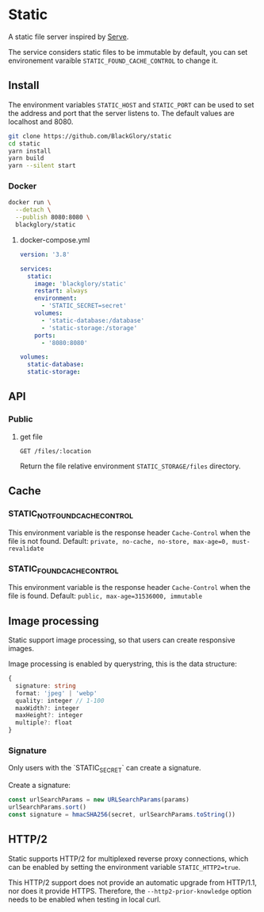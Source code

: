 * Static
A static file server inspired by [[https://github.com/vercel/serve][Serve]].

The service considers static files to be immutable by default,
you can set environement varaible =STATIC_FOUND_CACHE_CONTROL= to change it.

** Install
The environment variables =STATIC_HOST= and =STATIC_PORT= can be used to set the address and port that the server listens to.
The default values are localhost and 8080.

#+BEGIN_SRC sh
git clone https://github.com/BlackGlory/static
cd static
yarn install
yarn build
yarn --silent start
#+END_SRC

*** Docker
#+BEGIN_SRC sh
docker run \
  --detach \
  --publish 8080:8080 \
  blackglory/static
#+END_SRC

**** docker-compose.yml
#+BEGIN_SRC yaml
version: '3.8'

services:
  static:
    image: 'blackglory/static'
    restart: always
    environment:
      - 'STATIC_SECRET=secret'
    volumes:
      - 'static-database:/database'
      - 'static-storage:/storage'
    ports:
      - '8080:8080'

volumes:
  static-database:
  static-storage:
#+END_SRC

** API
*** Public
**** get file
=GET /files/:location=

Return the file relative environment =STATIC_STORAGE/files= directory.

** Cache
*** STATIC_NOT_FOUND_CACHE_CONTROL
This environment variable is the response header =Cache-Control= when the file is not found.
Default: ~private, no-cache, no-store, max-age=0, must-revalidate~

*** STATIC_FOUND_CACHE_CONTROL
This environment variable is the response header =Cache-Control= when the file is found.
Default: ~public, max-age=31536000, immutable~

** Image processing
Static support image processing, so that users can create responsive images.

Image processing is enabled by querystring, this is the data structure:
#+BEGIN_SRC typescript
{
  signature: string
  format: 'jpeg' | 'webp'
  quality: integer // 1-100
  maxWidth?: integer
  maxHeight?: integer
  multiple?: float
}
#+END_SRC

*** Signature
Only users with the `STATIC_SECRET` can create a signature.

Create a signature:
#+BEGIN_SRC typescript
const urlSearchParams = new URLSearchParams(params)
urlSearchParams.sort()
const signature = hmacSHA256(secret, urlSearchParams.toString())
#+END_SRC

** HTTP/2
Static supports HTTP/2 for multiplexed reverse proxy connections,
which can be enabled by setting the environment variable =STATIC_HTTP2=true=.

This HTTP/2 support does not provide an automatic upgrade from HTTP/1.1,
nor does it provide HTTPS.
Therefore, the =--http2-prior-knowledge= option needs to be enabled when testing in local curl.
